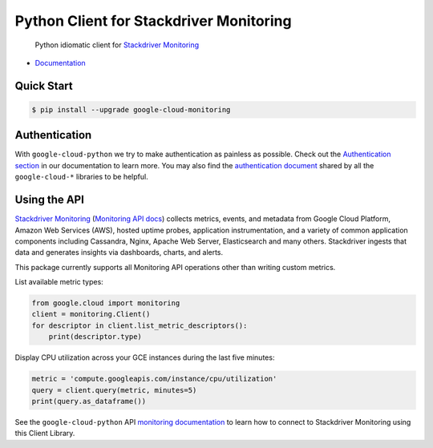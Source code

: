 Python Client for Stackdriver Monitoring
========================================

    Python idiomatic client for `Stackdriver Monitoring`_

.. _Stackdriver Monitoring: https://cloud.google.com/monitoring/

|pypi| |versions|

-  `Documentation`_

.. _Documentation: https://googlecloudplatform.github.io/google-cloud-python/stable/monitoring/usage.html

Quick Start
-----------

.. code-block:: console

    $ pip install --upgrade google-cloud-monitoring

Authentication
--------------

With ``google-cloud-python`` we try to make authentication as painless as
possible. Check out the `Authentication section`_ in our documentation to
learn more. You may also find the `authentication document`_ shared by all
the ``google-cloud-*`` libraries to be helpful.

.. _Authentication section: https://google-cloud-python.readthedocs.io/en/latest/core/auth.html
.. _authentication document: https://github.com/GoogleCloudPlatform/gcloud-common/tree/master/authentication

Using the API
-------------

`Stackdriver Monitoring`_ (`Monitoring API docs`_) collects metrics,
events, and metadata from Google Cloud Platform, Amazon Web Services (AWS),
hosted uptime probes, application instrumentation, and a variety of common
application components including Cassandra, Nginx, Apache Web Server,
Elasticsearch and many others. Stackdriver ingests that data and generates
insights via dashboards, charts, and alerts.

This package currently supports all Monitoring API operations other than
writing custom metrics.

.. _Monitoring API docs: https://cloud.google.com/monitoring/api/ref_v3/rest/

List available metric types:

.. code:: python

    from google.cloud import monitoring
    client = monitoring.Client()
    for descriptor in client.list_metric_descriptors():
        print(descriptor.type)

Display CPU utilization across your GCE instances during the last five minutes:

.. code:: python

    metric = 'compute.googleapis.com/instance/cpu/utilization'
    query = client.query(metric, minutes=5)
    print(query.as_dataframe())

See the ``google-cloud-python`` API `monitoring documentation`_ to learn how
to connect to Stackdriver Monitoring using this Client Library.

.. _monitoring documentation: https://googlecloudplatform.github.io/google-cloud-python/stable/monitoring/usage.html

.. |pypi| image:: https://img.shields.io/pypi/v/google-cloud-monitoring.svg
   :target: https://pypi.org/project/google-cloud-monitoring/
.. |versions| image:: https://img.shields.io/pypi/pyversions/google-cloud-monitoring.svg
   :target: https://pypi.org/project/google-cloud-monitoring/


